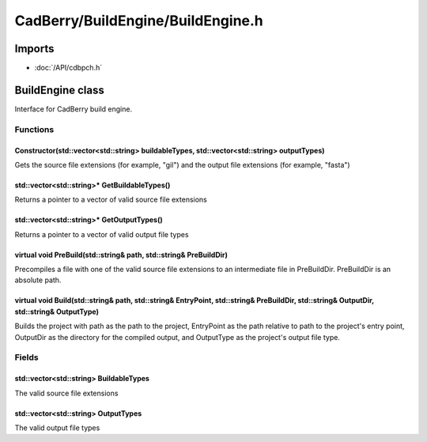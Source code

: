 CadBerry/BuildEngine/BuildEngine.h
##################################

Imports
=======
* :doc:`/API/cdbpch.h`

BuildEngine class
=================
Interface for CadBerry build engine. 

Functions
---------
Constructor(std::vector<std::string> buildableTypes, std::vector<std::string> outputTypes)
^^^^^^^^^^^^^^^^^^^^^^^^^^^^^^^^^^^^^^^^^^^^^^^^^^^^^^^^^^^^^^^^^^^^^^^^^^^^^^^^^^^^^^^^^^
Gets the source file extensions (for example, "gil") and the output file extensions (for example, "fasta")

std::vector<std::string>* GetBuildableTypes()
^^^^^^^^^^^^^^^^^^^^^^^^^^^^^^^^^^^^^^^^^^^^^
Returns a pointer to a vector of valid source file extensions

std::vector<std::string>* GetOutputTypes()
^^^^^^^^^^^^^^^^^^^^^^^^^^^^^^^^^^^^^^^^^^
Returns a pointer to a vector of valid output file types

virtual void PreBuild(std::string& path, std::string& PreBuildDir)
^^^^^^^^^^^^^^^^^^^^^^^^^^^^^^^^^^^^^^^^^^^^^^^^^^^^^^^^^^^^^^^^^^
Precompiles a file with one of the valid source file extensions to an intermediate file in PreBuildDir. PreBuildDir is an absolute path. 

virtual void Build(std::string& path, std::string& EntryPoint, std::string& PreBuildDir, std::string& OutputDir, std::string& OutputType)
^^^^^^^^^^^^^^^^^^^^^^^^^^^^^^^^^^^^^^^^^^^^^^^^^^^^^^^^^^^^^^^^^^^^^^^^^^^^^^^^^^^^^^^^^^^^^^^^^^^^^^^^^^^^^^^^^^^^^^^^^^^^^^^^^^^^^^^^^
Builds the project with path as the path to the project, EntryPoint as the path relative to path to the project's entry point, OutputDir as the 
directory for the compiled output, and OutputType as the project's output file type.

Fields
------
std::vector<std::string> BuildableTypes
^^^^^^^^^^^^^^^^^^^^^^^^^^^^^^^^^^^^^^^
The valid source file extensions

std::vector<std::string> OutputTypes
^^^^^^^^^^^^^^^^^^^^^^^^^^^^^^^^^^^^
The valid output file types
